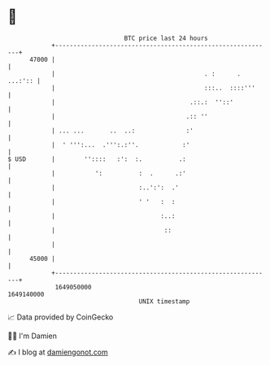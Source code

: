 * 👋

#+begin_example
                                   BTC price last 24 hours                    
               +------------------------------------------------------------+ 
         47000 |                                                            | 
               |                                         . :      . ...:':: | 
               |                                         :::..  ::::'''     | 
               |                                     .::.:  ''::'           | 
               |                                    .:: ''                  | 
               | ... ...       ..  ..:              :'                      | 
               |  ' ''':...  .''':.:''.            :'                       | 
   $ USD       |        ''::::   :':  :.          .:                        | 
               |           ':          :  .      .:'                        | 
               |                       :..':':  .'                          | 
               |                       ' '   :  :                           | 
               |                             :..:                           | 
               |                              ::                            | 
               |                                                            | 
         45000 |                                                            | 
               +------------------------------------------------------------+ 
                1649050000                                        1649140000  
                                       UNIX timestamp                         
#+end_example
📈 Data provided by CoinGecko

🧑‍💻 I'm Damien

✍️ I blog at [[https://www.damiengonot.com][damiengonot.com]]
